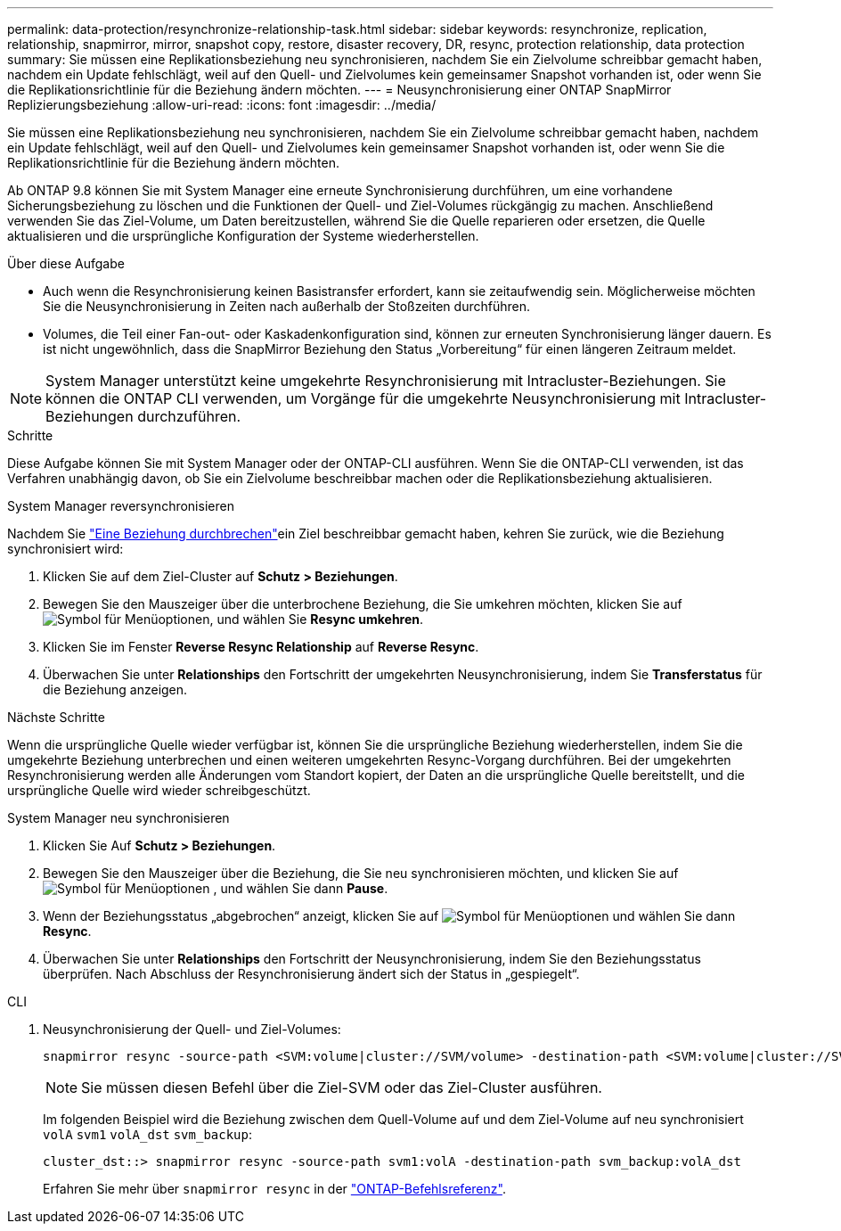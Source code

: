 ---
permalink: data-protection/resynchronize-relationship-task.html 
sidebar: sidebar 
keywords: resynchronize, replication, relationship, snapmirror, mirror, snapshot copy, restore, disaster recovery, DR, resync, protection relationship, data protection 
summary: Sie müssen eine Replikationsbeziehung neu synchronisieren, nachdem Sie ein Zielvolume schreibbar gemacht haben, nachdem ein Update fehlschlägt, weil auf den Quell- und Zielvolumes kein gemeinsamer Snapshot vorhanden ist, oder wenn Sie die Replikationsrichtlinie für die Beziehung ändern möchten. 
---
= Neusynchronisierung einer ONTAP SnapMirror Replizierungsbeziehung
:allow-uri-read: 
:icons: font
:imagesdir: ../media/


[role="lead"]
Sie müssen eine Replikationsbeziehung neu synchronisieren, nachdem Sie ein Zielvolume schreibbar gemacht haben, nachdem ein Update fehlschlägt, weil auf den Quell- und Zielvolumes kein gemeinsamer Snapshot vorhanden ist, oder wenn Sie die Replikationsrichtlinie für die Beziehung ändern möchten.

Ab ONTAP 9.8 können Sie mit System Manager eine erneute Synchronisierung durchführen, um eine vorhandene Sicherungsbeziehung zu löschen und die Funktionen der Quell- und Ziel-Volumes rückgängig zu machen. Anschließend verwenden Sie das Ziel-Volume, um Daten bereitzustellen, während Sie die Quelle reparieren oder ersetzen, die Quelle aktualisieren und die ursprüngliche Konfiguration der Systeme wiederherstellen.

.Über diese Aufgabe
* Auch wenn die Resynchronisierung keinen Basistransfer erfordert, kann sie zeitaufwendig sein. Möglicherweise möchten Sie die Neusynchronisierung in Zeiten nach außerhalb der Stoßzeiten durchführen.
* Volumes, die Teil einer Fan-out- oder Kaskadenkonfiguration sind, können zur erneuten Synchronisierung länger dauern. Es ist nicht ungewöhnlich, dass die SnapMirror Beziehung den Status „Vorbereitung“ für einen längeren Zeitraum meldet.


[NOTE]
====
System Manager unterstützt keine umgekehrte Resynchronisierung mit Intracluster-Beziehungen. Sie können die ONTAP CLI verwenden, um Vorgänge für die umgekehrte Neusynchronisierung mit Intracluster-Beziehungen durchzuführen.

====
.Schritte
Diese Aufgabe können Sie mit System Manager oder der ONTAP-CLI ausführen. Wenn Sie die ONTAP-CLI verwenden, ist das Verfahren unabhängig davon, ob Sie ein Zielvolume beschreibbar machen oder die Replikationsbeziehung aktualisieren.

[role="tabbed-block"]
====
.System Manager reversynchronisieren
--
Nachdem Sie link:make-destination-volume-writeable-task.html["Eine Beziehung durchbrechen"]ein Ziel beschreibbar gemacht haben, kehren Sie zurück, wie die Beziehung synchronisiert wird:

. Klicken Sie auf dem Ziel-Cluster auf *Schutz > Beziehungen*.
. Bewegen Sie den Mauszeiger über die unterbrochene Beziehung, die Sie umkehren möchten, klicken Sie auf image:icon_kabob.gif["Symbol für Menüoptionen"], und wählen Sie *Resync umkehren*.
. Klicken Sie im Fenster *Reverse Resync Relationship* auf *Reverse Resync*.
. Überwachen Sie unter *Relationships* den Fortschritt der umgekehrten Neusynchronisierung, indem Sie *Transferstatus* für die Beziehung anzeigen.


.Nächste Schritte
Wenn die ursprüngliche Quelle wieder verfügbar ist, können Sie die ursprüngliche Beziehung wiederherstellen, indem Sie die umgekehrte Beziehung unterbrechen und einen weiteren umgekehrten Resync-Vorgang durchführen. Bei der umgekehrten Resynchronisierung werden alle Änderungen vom Standort kopiert, der Daten an die ursprüngliche Quelle bereitstellt, und die ursprüngliche Quelle wird wieder schreibgeschützt.

--
.System Manager neu synchronisieren
--
. Klicken Sie Auf *Schutz > Beziehungen*.
. Bewegen Sie den Mauszeiger über die Beziehung, die Sie neu synchronisieren möchten, und klicken Sie auf image:icon_kabob.gif["Symbol für Menüoptionen"] , und wählen Sie dann *Pause*.
. Wenn der Beziehungsstatus „abgebrochen“ anzeigt, klicken Sie auf image:icon_kabob.gif["Symbol für Menüoptionen"] und wählen Sie dann *Resync*.
. Überwachen Sie unter *Relationships* den Fortschritt der Neusynchronisierung, indem Sie den Beziehungsstatus überprüfen. Nach Abschluss der Resynchronisierung ändert sich der Status in „gespiegelt“.


--
.CLI
--
. Neusynchronisierung der Quell- und Ziel-Volumes:
+
[source, cli]
----
snapmirror resync -source-path <SVM:volume|cluster://SVM/volume> -destination-path <SVM:volume|cluster://SVM/volume> -type DP|XDP -policy <policy>
----
+

NOTE: Sie müssen diesen Befehl über die Ziel-SVM oder das Ziel-Cluster ausführen.

+
Im folgenden Beispiel wird die Beziehung zwischen dem Quell-Volume auf und dem Ziel-Volume auf neu synchronisiert `volA` `svm1` `volA_dst` `svm_backup`:

+
[listing]
----
cluster_dst::> snapmirror resync -source-path svm1:volA -destination-path svm_backup:volA_dst
----
+
Erfahren Sie mehr über `snapmirror resync` in der link:https://docs.netapp.com/us-en/ontap-cli/snapmirror-resync.html["ONTAP-Befehlsreferenz"^].



--
====